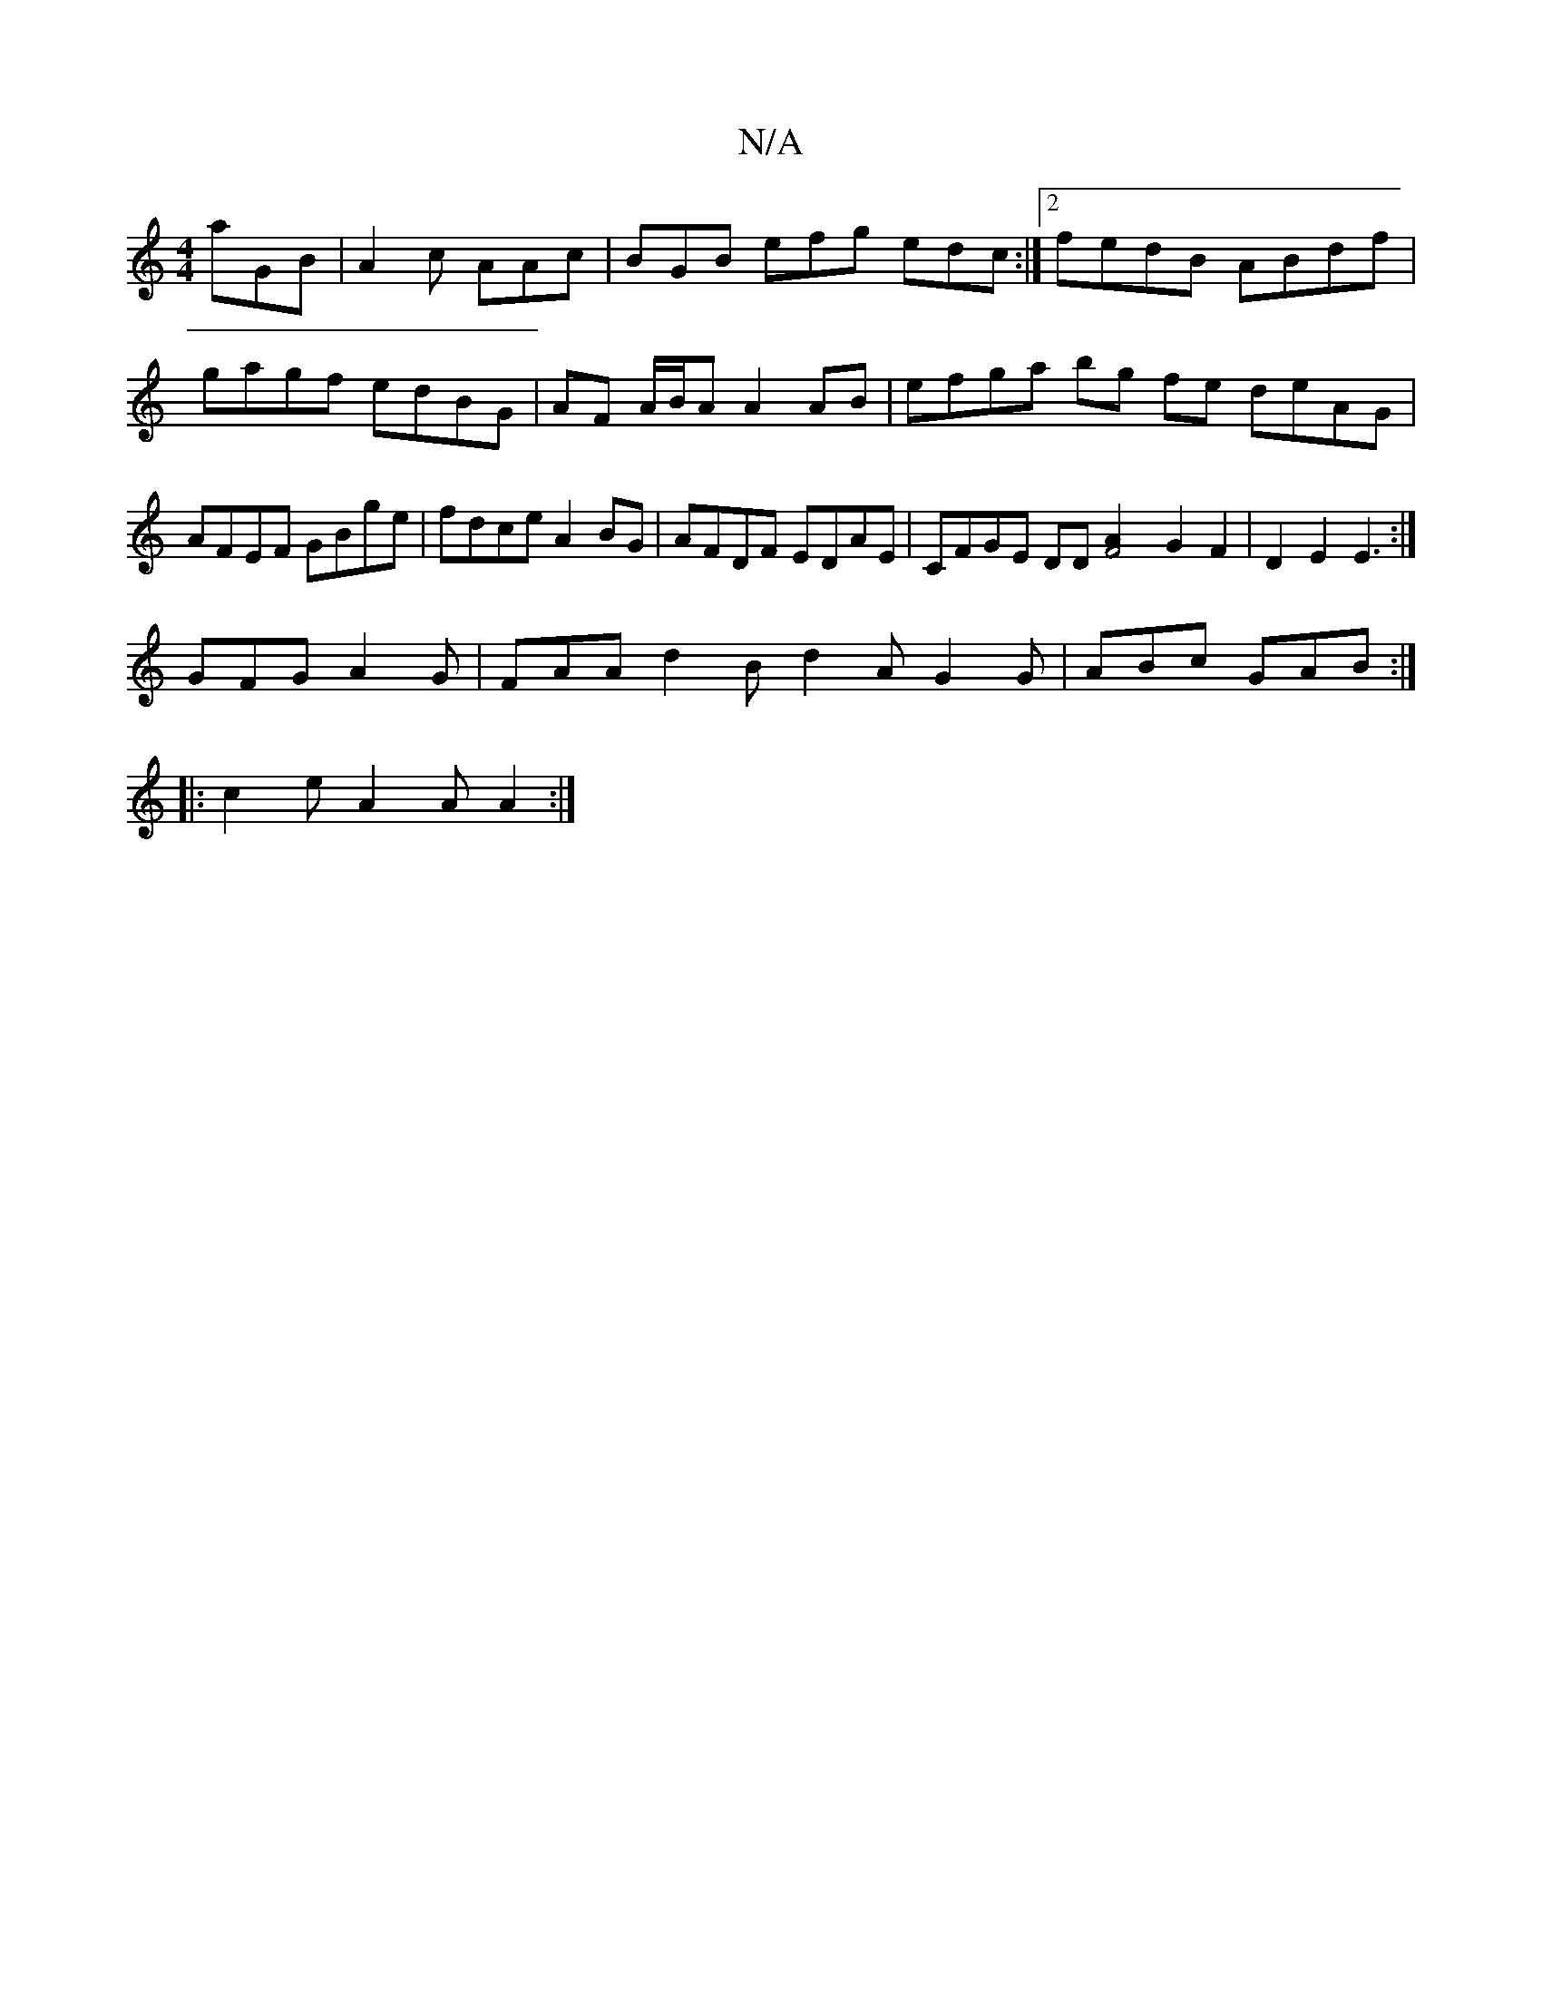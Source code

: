 X:1
T:N/A
M:4/4
R:N/A
K:Cmajor
 aGB|A2c AAc| BGB efg edc :|2 fedB ABdf|gagf edBG|AF A/B/A A2 AB | efga bg fe deAG|AFEF GBge|fdce A2BG|AFDF EDAE|CFGE DD [F4A2] G2F2|D2E2 E3:|
GFG A2G | FAA d2 B d2A G2G|ABc GAB:|
|:c2e A2A A2 :|

|: 